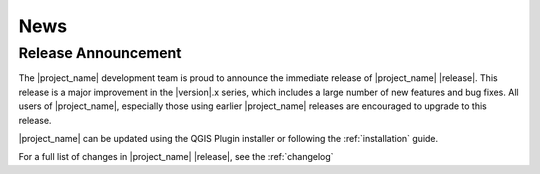 .. _news:

====
News
====

Release Announcement
--------------------
The |project_name| development team is proud to announce the immediate
release of |project_name| |release|.
This release is a major improvement in the |version|.x series,
which includes a large number of new features and bug fixes.
All users of |project_name|, especially those using earlier |project_name|
releases are encouraged to upgrade to this release.

|project_name| can be updated using the QGIS Plugin installer or following
the :ref:`installation` guide.

For a full list of changes in |project_name| |release|,
see the :ref:`changelog`
